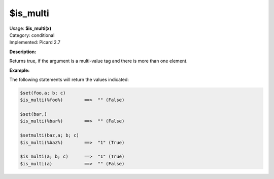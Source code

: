 .. MusicBrainz Picard Documentation Project

.. _func_is_multi:

$is_multi
=========

| Usage: **$is_multi(x)**
| Category: conditional
| Implemented: Picard 2.7

**Description:**

Returns true, if the argument is a multi-value tag and there is more than one element.


**Example:**

The following statements will return the values indicated:

.. code-block:: taggerscript

    $set(foo,a; b; c)
    $is_multi(%foo%)        ==>  "" (False)

    $set(bar,)
    $is_multi(%bar%)        ==>  "" (False)

    $setmulti(baz,a; b; c)
    $is_multi(%baz%)        ==>  "1" (True)

    $is_multi(a; b; c)      ==>  "1" (True)
    $is_multi(a)            ==>  "" (False)
